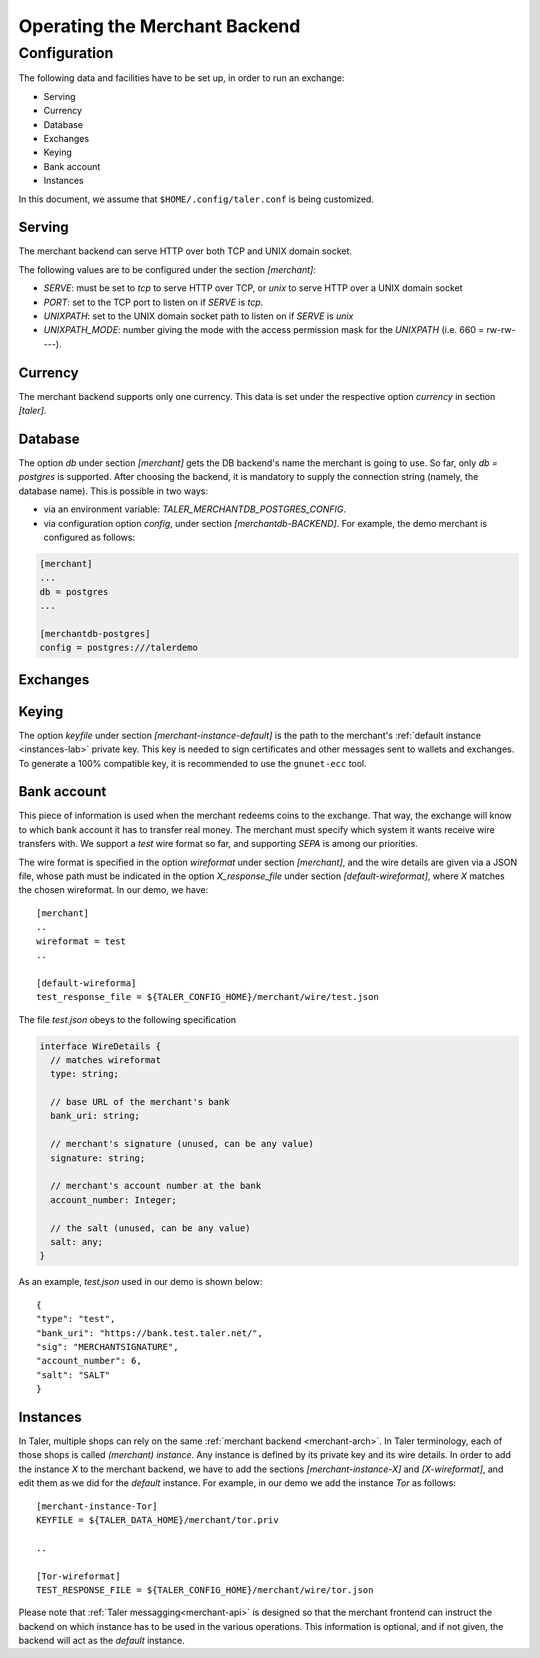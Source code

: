 ..
  This file is part of GNU TALER.
  Copyright (C) 2014, 2015, 2016 INRIA
  TALER is free software; you can redistribute it and/or modify it under the
  terms of the GNU General Public License as published by the Free Software
  Foundation; either version 2.1, or (at your option) any later version.
  TALER is distributed in the hope that it will be useful, but WITHOUT ANY
  WARRANTY; without even the implied warranty of MERCHANTABILITY or FITNESS FOR
  A PARTICULAR PURPOSE.  See the GNU Lesser General Public License for more details.
  You should have received a copy of the GNU Lesser General Public License along with
  TALER; see the file COPYING.  If not, see <http://www.gnu.org/licenses/>

  @author Marcello Stanisci
  @author Florian Dold

==============================
Operating the Merchant Backend
==============================

+++++++++++++
Configuration
+++++++++++++

The following data and facilities have to be set up, in order to run an exchange:

* Serving
* Currency
* Database
* Exchanges
* Keying
* Bank account
* Instances

In this document, we assume that ``$HOME/.config/taler.conf`` is being customized.

-------
Serving
-------

The merchant backend can serve HTTP over both TCP and UNIX domain socket.

The following values are to be configured under the section `[merchant]`:

* `SERVE`: must be set to `tcp` to serve HTTP over TCP, or `unix` to serve HTTP over a UNIX domain socket
* `PORT`: set to the TCP port to listen on if `SERVE` is `tcp`.
* `UNIXPATH`: set to the UNIX domain socket path to listen on if `SERVE` is `unix`
* `UNIXPATH_MODE`: number giving the mode with the access permission mask for the `UNIXPATH` (i.e. 660 = rw-rw----).

--------
Currency
--------

The merchant backend supports only one currency. This data is set under the respective
option `currency` in section `[taler]`.

--------
Database
--------

The option `db` under section `[merchant]` gets the DB backend's name the merchant
is going to use. So far, only `db = postgres` is supported. After choosing the backend,
it is mandatory to supply the connection string (namely, the database name). This is
possible in two ways:

* via an environment variable: `TALER_MERCHANTDB_POSTGRES_CONFIG`.
* via configuration option `config`, under section `[merchantdb-BACKEND]`. For example, the demo merchant is configured as follows:

.. code-block:: text

  [merchant]
  ...
  db = postgres
  ...

  [merchantdb-postgres]
  config = postgres:///talerdemo

---------
Exchanges
---------

------
Keying
------

The option `keyfile` under section `[merchant-instance-default]` is the path to the
merchant's :ref:`default instance <instances-lab>` private key. This key is needed to
sign certificates and other messages sent to wallets and exchanges.
To generate a 100% compatible key, it is recommended to use the ``gnunet-ecc`` tool.

------------
Bank account
------------

This piece of information is used when the merchant redeems coins to the exchange.
That way, the exchange will know to which bank account it has to transfer real money.
The merchant must specify which system it wants receive wire transfers with. We support
a `test` wire format so far, and supporting `SEPA` is among our priorities.

The wire format is specified in the option `wireformat` under section `[merchant]`,
and the wire details are given via a JSON file, whose path must be indicated in the
option `X_response_file` under section `[default-wireformat]`, where `X` matches
the chosen wireformat. In our demo, we have::

  [merchant]
  ..
  wireformat = test
  ..

  [default-wireforma]
  test_response_file = ${TALER_CONFIG_HOME}/merchant/wire/test.json

The file `test.json` obeys to the following specification

.. code-block:: tsref

  interface WireDetails {
    // matches wireformat
    type: string; 

    // base URL of the merchant's bank
    bank_uri: string;

    // merchant's signature (unused, can be any value)
    signature: string; 

    // merchant's account number at the bank
    account_number: Integer;
    
    // the salt (unused, can be any value)
    salt: any;
  }

As an example, `test.json` used in our demo is shown below::

  {
  "type": "test",
  "bank_uri": "https://bank.test.taler.net/",
  "sig": "MERCHANTSIGNATURE",
  "account_number": 6,
  "salt": "SALT"
  }



.. _instances-lab:

---------
Instances
---------

In Taler, multiple shops can rely on the same :ref:`merchant backend <merchant-arch>`.
In Taler terminology, each of those shops is called `(merchant) instance`. Any instance
is defined by its private key and its wire details. In order to add the instance `X` to
the merchant backend, we have to add the sections `[merchant-instance-X]` and `[X-wireformat]`,
and edit them as we did for the `default` instance. For example, in our demo we add the
instance `Tor` as follows::
  
  [merchant-instance-Tor]
  KEYFILE = ${TALER_DATA_HOME}/merchant/tor.priv
  
  ..

  [Tor-wireformat]
  TEST_RESPONSE_FILE = ${TALER_CONFIG_HOME}/merchant/wire/tor.json

Please note that :ref:`Taler messagging<merchant-api>` is designed so that the merchant
frontend can instruct the backend on which instance has to be used in the various operations.
This information is optional, and if not given, the backend will act as the `default` instance.
